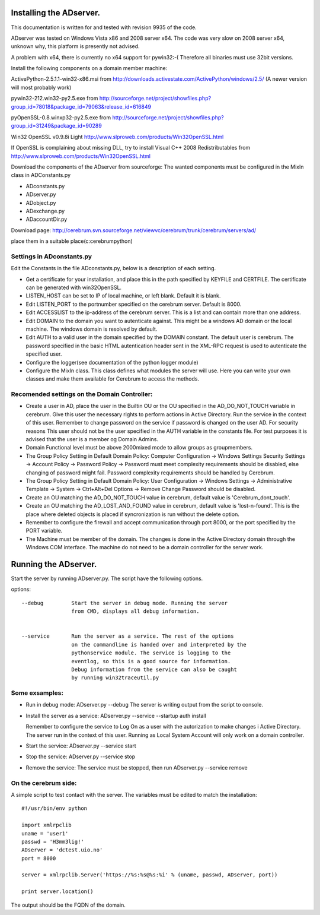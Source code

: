 ==============================================
Installing the ADserver.
==============================================

This documentation is written for and tested with revision 9935 of the 
code.

ADserver was tested on Windows Vista x86 and 2008 server x64. The code was very 
slow on 2008 server x64, unknown why, this platform is presently not advised.  

A problem with x64, there is currently no x64 support for pywin32:-(
Therefore all binaries must use 32bit versions.  


Install the following components on a domain member machine:

ActivePython-2.5.1.1-win32-x86.msi from 
http://downloads.activestate.com/ActivePython/windows/2.5/
(A newer version will most probably work)

pywin32-212.win32-py2.5.exe from
http://sourceforge.net/project/showfiles.php?group_id=78018&package_id=79063&release_id=616849

pyOpenSSL-0.8.winxp32-py2.5.exe from 
http://sourceforge.net/project/showfiles.php?group_id=31249&package_id=90289

Win32 OpenSSL v0.9.8i Light
http://www.slproweb.com/products/Win32OpenSSL.html

If OpenSSL is complaining about missing DLL, try to install 
Visual C++ 2008 Redistributables from 
http://www.slproweb.com/products/Win32OpenSSL.html

Download the components of the ADserver from sourceforge: 
The wanted components must be configured in the MixIn class in 
ADConstants.py 

* ADconstants.py
* ADserver.py
* ADobject.py
* ADexchange.py
* ADaccountDir.py  

Download page:
http://cerebrum.svn.sourceforge.net/viewvc/cerebrum/trunk/cerebrum/servers/ad/

place them in a suitable place(c:\cerebrum\python)


Settings in ADconstants.py 
========================================

Edit the Constants in the file ADconstants.py, below is a description of 
each setting.

* Get a certificate for your installation, and place this in the path 
  specified by KEYFILE and CERTFILE. The certificate can be generated with
  win32OpenSSL.

* LISTEN_HOST can be set to IP of local machine, or left blank. 
  Default it is blank.

* Edit LISTEN_PORT to the portnumber specified on the cerebrum server. 
  Default is 8000.

* Edit ACCESSLIST to the ip-address of the cerebrum server. This is a list 
  and can contain more than one address.
  
* Edit DOMAIN to the domain you want to autenticate against. This might be a 
  windows AD domain or the local machine. The windows domain is resolved 
  by default.

* Edit AUTH to a valid user in the domain specified by the DOMAIN constant. 
  The default user is cerebrum. The password specified in the basic HTML 
  autentication header sent in the XML-RPC request is used to autenticate the 
  specified user.

* Configure the logger(see documentation of the python logger module) 

* Configure the MixIn class. This class defines what modules the server will 
  use. Here you can write your own classes and make them available for 
  Cerebrum to access the methods.

  


Recomended settings on the Domain Controller:
=============================================

* Create a user in AD, place the user in the Builtin OU or the 
  OU specified in the AD_DO_NOT_TOUCH variable in cerebrum. Give this user 
  the necessary rights to perform actions in Active Directory. Run the 
  service in the context of this user. Remember to change password on the 
  service if password is changed on the user AD. For security reasons
  This user should not be the user specified in the AUTH variable in the 
  constants file. For test purposes it is advised that the user is a member og 
  Domain Admins.    
 
* Domain Functional level must be above 2000mixed mode to allow groups as 
  groupmembers.

* The Group Policy Setting in Default Domain Policy: 
  Computer Configuration -> Windows Settings Security Settings -> 
  Account Policy -> Password Policy -> Password must meet complexity 
  requirements should be disabled, else changing of password might fail.
  Password complexity requirements should be handled by Cerebrum.

* The Group Policy Setting in Default Domain Policy: 
  User Configuration -> Windows Settings -> 
  Administrative Template -> System -> Ctrl+Alt+Del Options -> 
  Remove Change Password should be disabled.   

* Create an OU matching the AD_DO_NOT_TOUCH value in cerebrum, 
  default value is 'Cerebrum_dont_touch'.

* Create an OU matching the AD_LOST_AND_FOUND value in cerebrum, 
  default value is 'lost-n-found'. This is the place where deleted objects is 
  placed if syncronization is run without the delete option.

* Remember to configure the firewall and accept communication through port 
  8000, or the port specified by the PORT variable.

* The Machine must be member of the domain. The changes is done 
  in the Active Directory domain through the Windows COM interface. The 
  machine do not need to be a domain controller for the server work.



==============================================
Running the ADserver.
==============================================

Start the server by running ADserver.py. The script have the following options.

options::

	--debug		Start the server in debug mode. Running the server 
                        from CMD, displays all debug information. 
                         

	--service	Run the server as a service. The rest of the options
			on the commandline is handed over and interpreted by the
			pythonservice module. The service is logging to the 
                        eventlog, so this is a good source for information. 
			Debug information from the service can also be caught 
			by running win32traceutil.py
                         


Some exsamples:
================

* Run in debug mode:
  ADserver.py --debug
  The server is writing output from the script to console. 

* Install the server as a service:
  ADserver.py --service --startup auth install
 
  Remember to configure the service to Log On as a user with the autorization 
  to make changes i Active Directory. The server run in the context of this 
  user. Running as Local System Account will only work on a domain controller.

* Start the service:
  ADserver.py --service start

* Stop the service:
  ADserver.py --service stop

* Remove the service:
  The service must be stopped, then run
  ADserver.py --service remove 



On the cerebrum side:
=======================
A simple script to test contact with the server. The variables must be edited 
to match the installation::

	#!/usr/bin/env python
	
	import xmlrpclib
	uname = 'user1' 
	passwd = 'H3mm3lig!'
	ADserver = 'dctest.uio.no'
	port = 8000
	
	server = xmlrpclib.Server('https://%s:%s@%s:%i' % (uname, passwd, ADserver, port))

	print server.location()


The output should be the FQDN of the domain. 